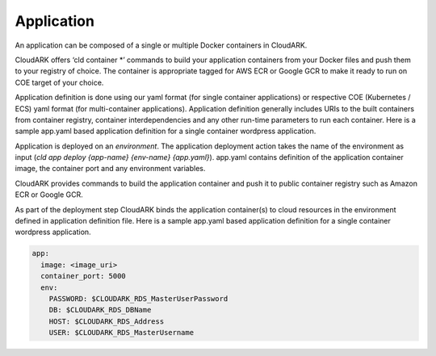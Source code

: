 Application
------------

An application can be composed of a single or multiple Docker containers in CloudARK.

CloudARK offers ‘cld container *’ commands to build your application containers from your Docker files and push them to your registry of choice.
The container is appropriate tagged for AWS ECR or Google GCR to make it ready to run on COE target of your choice.

Application definition is done using our yaml format (for single container applications) or respective COE (Kubernetes / ECS) yaml format (for multi-container applications). Application definition generally includes URIs to the built containers from container registry, container interdependencies and any other run-time parameters to run each container.  
Here is a sample app.yaml based application definition for a single container wordpress application.


Application is deployed on an *environment*. The application deployment action takes
the name of the environment as input (*cld app deploy {app-name} {env-name} {app.yaml}*).
app.yaml contains definition of the application container image, the container port
and any environment variables.

CloudARK provides commands to build the application container and push it to public container
registry such as Amazon ECR or Google GCR.

As part of the deployment step CloudARK binds the application container(s) to cloud resources
in the environment defined in application definition file. 
Here is a sample app.yaml based application definition for a single container wordpress application. 

.. _greetings: https://github.com/cloud-ark/cloudark-samples/tree/master/greetings

.. code-block:: yaml

   app:
     image: <image_uri>
     container_port: 5000
     env:
       PASSWORD: $CLOUDARK_RDS_MasterUserPassword
       DB: $CLOUDARK_RDS_DBName
       HOST: $CLOUDARK_RDS_Address
       USER: $CLOUDARK_RDS_MasterUsername



